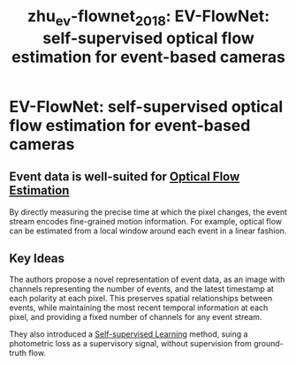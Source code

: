 #+title: zhu_ev-flownet_2018: EV-FlowNet: self-supervised optical flow estimation for event-based cameras
#+roam_key: cite:zhu_ev-flownet_2018

* EV-FlowNet: self-supervised optical flow estimation for event-based cameras
  :PROPERTIES:
  :Custom_ID: zhu_ev-flownet_2018
  :URL: http://arxiv.org/abs/1802.06898
  :AUTHOR: Zhu, A. Z., Yuan, L., Chaney, K., & Daniilidis, K.
  :NOTER_DOCUMENT: /home/jethro/Zotero/storage/X9P55F47/Zhu et al. - 2018 - EV-FlowNet Self-Supervised Optical Flow Estimatio.pdf
  :NOTER_PAGE: 4
  :END:
** Event data is well-suited for [[file:optical_flow_estimation.org][Optical Flow Estimation]]
:PROPERTIES:
:NOTER_PAGE: (1 . 0.6910112359550562)
:END:

By directly measuring the precise time at which the pixel changes, the event stream encodes fine-grained motion information. For example, optical flow can be estimated from a local window around each event in a linear fashion.
** Key Ideas
:PROPERTIES:
:NOTER_PAGE: (1 . 0.7397003745318352)
:END:

The authors propose a novel representation of event data, as an image with
channels representing the number of events, and the latest timestamp at each
polarity at each pixel. This preserves spatial relationships between events,
while maintaining the most recent temporal information at each pixel, and
providing a fixed number of channels for any event stream.

They also introduced a [[file:self_supervised_learning.org][Self-supervised Learning]] method, suing a photometric loss
as a supervisory signal, without supervision from ground-truth flow.
